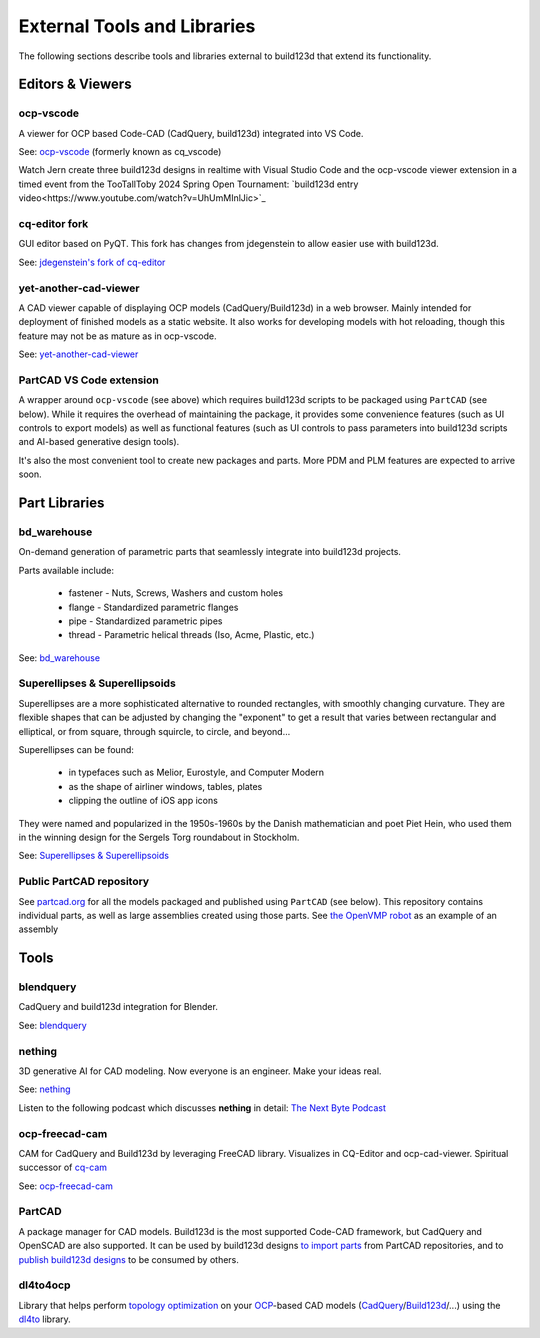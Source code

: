 .. _external:

############################
External Tools and Libraries
############################

The following sections describe tools and libraries external to build123d
that extend its functionality.

*****************
Editors & Viewers
*****************

ocp-vscode
==========

A viewer for OCP based Code-CAD (CadQuery, build123d) integrated into
VS Code.

See: `ocp-vscode <https://github.com/bernhard-42/vscode-ocp-cad-viewer>`_
(formerly known as cq_vscode)

Watch Jern create three build123d designs in realtime with Visual
Studio Code and the ocp-vscode viewer extension in a timed event from the TooTallToby 2024 Spring Open Tournament: 
`build123d entry video<https://www.youtube.com/watch?v=UhUmMInlJic>`_

cq-editor fork
=========

GUI editor based on PyQT. This fork has changes from jdegenstein to allow easier use with build123d.

See: `jdegenstein's fork of cq-editor <https://github.com/jdegenstein/jmwright-CQ-Editor>`_

yet-another-cad-viewer
======================

A CAD viewer capable of displaying OCP models (CadQuery/Build123d) in a
web browser. Mainly intended for deployment of finished models as a static
website. It also works for developing models with hot reloading, though
this feature may not be as mature as in ocp-vscode.

See: `yet-another-cad-viewer <https://github.com/yeicor-3d/yet-another-cad-viewer>`_

PartCAD VS Code extension
=========================

A wrapper around ``ocp-vscode`` (see above) which requires build123d scripts to be
packaged using ``PartCAD`` (see below). While it requires the overhead of maintaining
the package, it provides some convenience features (such as UI controls to export models)
as well as functional features (such as UI controls to pass parameters into build123d scripts
and AI-based generative design tools).

It's also the most convenient tool to create new packages and parts. More PDM and PLM features are expected to arrive soon.

**************
Part Libraries
**************

bd_warehouse
============

On-demand generation of parametric parts that seamlessly integrate into
build123d projects.

Parts available include:

    * fastener - Nuts, Screws, Washers and custom holes
    * flange - Standardized parametric flanges
    * pipe - Standardized parametric pipes
    * thread - Parametric helical threads (Iso, Acme, Plastic, etc.)

See: `bd_warehouse <https://bd-warehouse.readthedocs.io/en/latest/index.html>`_

Superellipses & Superellipsoids
===============================

Superellipses are a more sophisticated alternative to rounded
rectangles, with smoothly changing curvature. They are flexible
shapes that can be adjusted by changing the "exponent" to get a
result that varies between rectangular and elliptical, or from
square, through squircle, to circle, and beyond...

Superellipses can be found:

  * in typefaces such as Melior, Eurostyle, and Computer Modern
  * as the shape of airliner windows, tables, plates
  * clipping the outline of iOS app icons

They were named and popularized in the 1950s-1960s by the Danish
mathematician and poet Piet Hein, who used them in the winning
design for the Sergels Torg roundabout in Stockholm.

See: `Superellipses & Superellipsoids <https://github.com/fanf2/kbd/blob/model-b/keybird42/superellipse.py>`_

Public PartCAD repository
=========================

See `partcad.org <https://partcad.org/repository>`_ for all the models packaged and published
using ``PartCAD`` (see below). This repository contains individual parts,
as well as large assemblies created using those parts. See
`the OpenVMP robot <https://partcad.org/repository/package/robotics/multimodal/openvmp/robots/don1>`_
as an example of an assembly

*****
Tools
*****

blendquery
==========

CadQuery and build123d integration for Blender.

See: `blendquery <https://github.com/uki-dev/blendquery>`_

nething
=======

3D generative AI for CAD modeling. Now everyone is an engineer. Make your ideas real.

See: `nething <https://nething.xyz/>`_

Listen to the following podcast which discusses **nething** in detail:
`The Next Byte Podcast <https://pod.link/wevolver/episode/74b11c1ff2bfc977adc96e5c7b4cd162>`_

ocp-freecad-cam
===============

CAM for CadQuery and Build123d by leveraging FreeCAD library. Visualizes in CQ-Editor 
and ocp-cad-viewer. Spiritual successor of `cq-cam <https://github.com/voneiden/cq-cam>`_

See: `ocp-freecad-cam <https://github.com/voneiden/ocp-freecad-cam>`_

PartCAD
=======

A package manager for CAD models. Build123d is the most supported Code-CAD framework,
but CadQuery and OpenSCAD are also supported. It can be used by build123d designs
`to import parts <https://partcad.readthedocs.io/en/latest/use_cases.html#python-build123d>`_
from PartCAD repositories, and to
`publish build123d designs <https://partcad.readthedocs.io/en/latest/use_cases.html#publish-packages>`_
to be consumed by others.

dl4to4ocp
=========

Library that helps perform `topology optimization <https://en.wikipedia.org/wiki/Topology_optimization>`_ on
your `OCP <https://github.com/CadQuery/OCP>`_-based CAD
models (`CadQuery <https://github.com/CadQuery/cadquery>`_/`Build123d <https://github.com/gumyr/build123d>`_/...) using
the `dl4to <https://github.com/dl4to/dl4to>`_ library.
